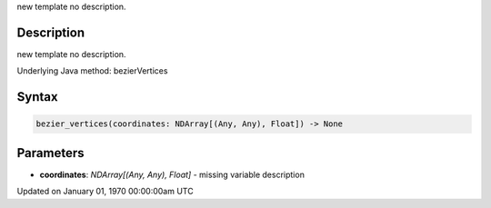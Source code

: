 .. title: bezier_vertices()
.. slug: bezier_vertices
.. date: 1970-01-01 00:00:00 UTC+00:00
.. tags:
.. category:
.. link:
.. description: py5 bezier_vertices() documentation
.. type: text

new template no description.

Description
===========

new template no description.

Underlying Java method: bezierVertices

Syntax
======

.. code:: python

    bezier_vertices(coordinates: NDArray[(Any, Any), Float]) -> None

Parameters
==========

* **coordinates**: `NDArray[(Any, Any), Float]` - missing variable description


Updated on January 01, 1970 00:00:00am UTC

